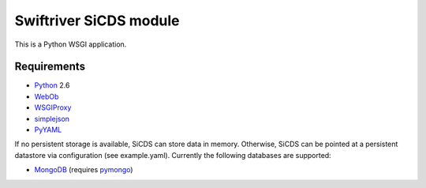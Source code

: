 Swiftriver SiCDS module
=======================

This is a Python WSGI application.

Requirements
------------

- `Python <http://www.python.org/>`_ 2.6
- `WebOb <http://pypi.python.org/pypi/WebOb>`_
- `WSGIProxy <http://http://pypi.python.org/pypi/WSGIProxy>`_
- `simplejson <http://pypi.python.org/pypi/simplejson>`_
- `PyYAML <http://pypi.python.org/pypi/PyYAML>`_

If no persistent storage is available, SiCDS can store data in memory.
Otherwise, SiCDS can be pointed at a persistent datastore via configuration
(see example.yaml). Currently the following databases are supported:

- `MongoDB <http://www.mongodb.org/>`_ (requires
  `pymongo <http://pypi.python.org/pypi/pymongo>`_)
